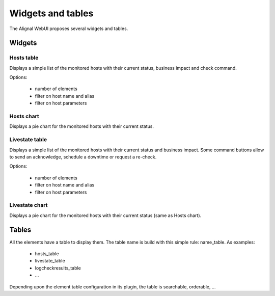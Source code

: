.. _develop:

Widgets and tables
===================

The Alignal WebUI proposes several widgets and tables.

Widgets
---------------

Hosts table
~~~~~~~~~~~~~~~~~~~~~~~~
Displays a simple list of the monitored hosts with their current status, business impact and check command.

Options:

    - number of elements
    - filter on host name and alias
    - filter on host parameters

Hosts chart
~~~~~~~~~~~~~~~~~~~~~~~~
Displays a pie chart for the monitored hosts with their current status.

Livestate table
~~~~~~~~~~~~~~~~~~~~~~~~
Displays a simple list of the monitored hosts with their current status and business impact. Some command buttons allow to send an acknowledge, schedule a downtime or request a re-check.

Options:

    - number of elements
    - filter on host name and alias
    - filter on host parameters

Livestate chart
~~~~~~~~~~~~~~~~~~~~~~~~
Displays a pie chart for the monitored hosts with their current status (same as Hosts chart).


Tables
---------------
All the elements have a table to display them. The table name is build with this simple rule: name_table. As examples:

    * hosts_table
    * livestate_table
    * logcheckresults_table
    * ...

Depending upon the element table configuration in its plugin, the table is searchable, orderable, ...
